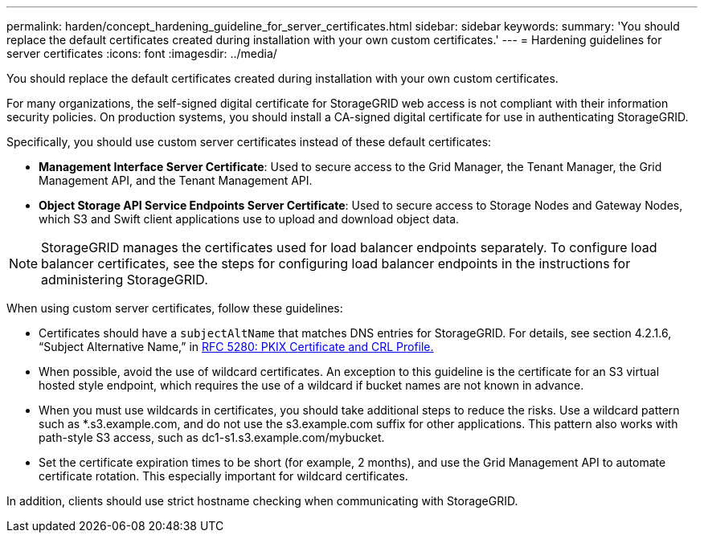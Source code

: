 ---
permalink: harden/concept_hardening_guideline_for_server_certificates.html
sidebar: sidebar
keywords: 
summary: 'You should replace the default certificates created during installation with your own custom certificates.'
---
= Hardening guidelines for server certificates
:icons: font
:imagesdir: ../media/

[.lead]
You should replace the default certificates created during installation with your own custom certificates.

For many organizations, the self-signed digital certificate for StorageGRID web access is not compliant with their information security policies. On production systems, you should install a CA-signed digital certificate for use in authenticating StorageGRID.

Specifically, you should use custom server certificates instead of these default certificates:

* *Management Interface Server Certificate*: Used to secure access to the Grid Manager, the Tenant Manager, the Grid Management API, and the Tenant Management API.
* *Object Storage API Service Endpoints Server Certificate*: Used to secure access to Storage Nodes and Gateway Nodes, which S3 and Swift client applications use to upload and download object data.

NOTE: StorageGRID manages the certificates used for load balancer endpoints separately. To configure load balancer certificates, see the steps for configuring load balancer endpoints in the instructions for administering StorageGRID.

When using custom server certificates, follow these guidelines:

* Certificates should have a `subjectAltName` that matches DNS entries for StorageGRID. For details, see section 4.2.1.6, "`Subject Alternative Name,`" in https://tools.ietf.org/html/rfc5280#section-4.2.1.6[RFC 5280: PKIX Certificate and CRL Profile.]
* When possible, avoid the use of wildcard certificates. An exception to this guideline is the certificate for an S3 virtual hosted style endpoint, which requires the use of a wildcard if bucket names are not known in advance.
* When you must use wildcards in certificates, you should take additional steps to reduce the risks. Use a wildcard pattern such as *.s3.example.com, and do not use the s3.example.com suffix for other applications. This pattern also works with path-style S3 access, such as dc1-s1.s3.example.com/mybucket.
* Set the certificate expiration times to be short (for example, 2 months), and use the Grid Management API to automate certificate rotation. This especially important for wildcard certificates.

In addition, clients should use strict hostname checking when communicating with StorageGRID.
